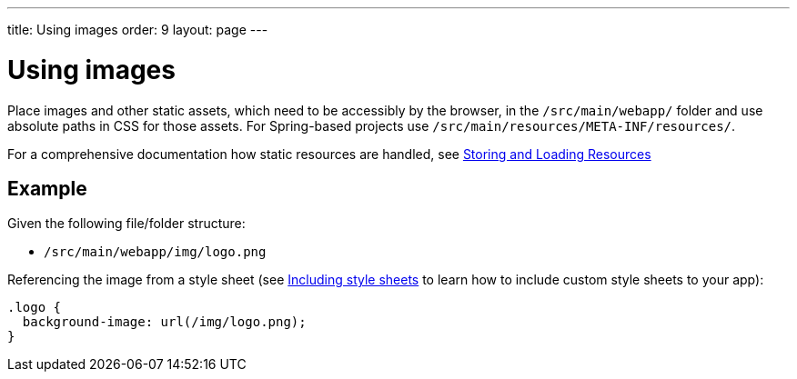 ---
title: Using images
order: 9
layout: page
---

= Using images

Place images and other static assets, which need to be accessibly by the browser, in the `/src/main/webapp/` folder and use absolute paths in CSS for those assets. For Spring-based projects use `/src/main/resources/META-INF/resources/`.

For a comprehensive documentation how static resources are handled, see <<../importing-dependencies/tutorial-ways-of-importing#,Storing and Loading Resources>>

== Example

Given the following file/folder structure:

* `/src/main/webapp/img/logo.png`

Referencing the image from a style sheet (see <<including-style-sheets#,Including style sheets>> to learn how to include custom style sheets to your app):

[source,css]
....
.logo {
  background-image: url(/img/logo.png);
}
....
